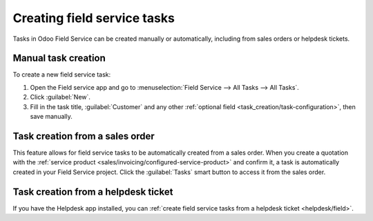 ============================
Creating field service tasks
============================

Tasks in Odoo Field Service can be created manually or automatically, including from sales orders or
helpdesk tickets.

Manual task creation
====================

To create a new field service task:

#. Open the Field service app and go to :menuselection:`Field Service --> All Tasks --> All Tasks`.
#. Click :guilabel:`New`.
#. Fill in the task title, :guilabel:`Customer` and any other :ref:`optional field <task_creation/task-configuration>`,
   then save manually.

Task creation from a sales order
================================

This feature allows for field service tasks to be automatically created from a sales order. When you
create a quotation with the :ref:`service product <sales/invoicing/configured-service-product>`
and confirm it, a task is automatically created in your Field Service project. Click the
:guilabel:`Tasks` smart button to access it from the sales order.

Task creation from a helpdesk ticket
====================================

If you have the Helpdesk app installed, you can :ref:`create field service tasks from a helpdesk
ticket <helpdesk/field>`.
